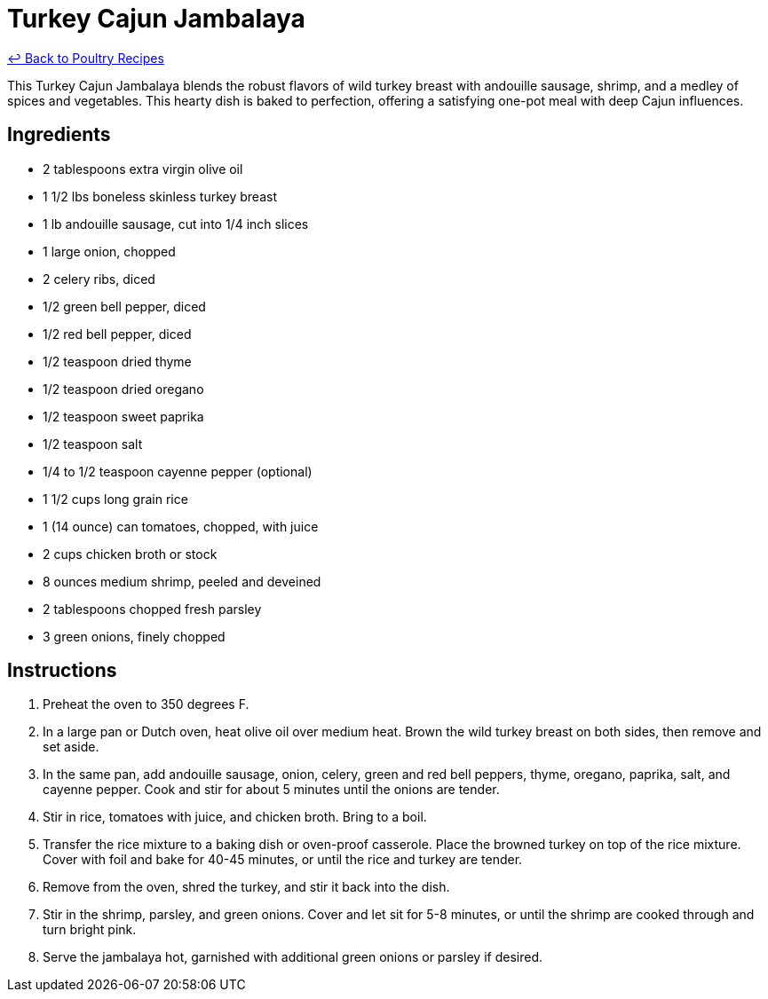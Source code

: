 = Turkey Cajun Jambalaya

link:./README.me[&larrhk; Back to Poultry Recipes]

This Turkey Cajun Jambalaya blends the robust flavors of wild turkey breast with andouille sausage, shrimp, and a medley of spices and vegetables. This hearty dish is baked to perfection, offering a satisfying one-pot meal with deep Cajun influences.

== Ingredients
* 2 tablespoons extra virgin olive oil
* 1 1/2 lbs boneless skinless turkey breast
* 1 lb andouille sausage, cut into 1/4 inch slices
* 1 large onion, chopped
* 2 celery ribs, diced
* 1/2 green bell pepper, diced
* 1/2 red bell pepper, diced
* 1/2 teaspoon dried thyme
* 1/2 teaspoon dried oregano
* 1/2 teaspoon sweet paprika
* 1/2 teaspoon salt
* 1/4 to 1/2 teaspoon cayenne pepper (optional)
* 1 1/2 cups long grain rice
* 1 (14 ounce) can tomatoes, chopped, with juice
* 2 cups chicken broth or stock
* 8 ounces medium shrimp, peeled and deveined
* 2 tablespoons chopped fresh parsley
* 3 green onions, finely chopped

== Instructions
. Preheat the oven to 350 degrees F.
. In a large pan or Dutch oven, heat olive oil over medium heat. Brown the wild turkey breast on both sides, then remove and set aside.
. In the same pan, add andouille sausage, onion, celery, green and red bell peppers, thyme, oregano, paprika, salt, and cayenne pepper. Cook and stir for about 5 minutes until the onions are tender.
. Stir in rice, tomatoes with juice, and chicken broth. Bring to a boil.
. Transfer the rice mixture to a baking dish or oven-proof casserole. Place the browned turkey on top of the rice mixture. Cover with foil and bake for 40-45 minutes, or until the rice and turkey are tender.
. Remove from the oven, shred the turkey, and stir it back into the dish.
. Stir in the shrimp, parsley, and green onions. Cover and let sit for 5-8 minutes, or until the shrimp are cooked through and turn bright pink.
. Serve the jambalaya hot, garnished with additional green onions or parsley if desired.
